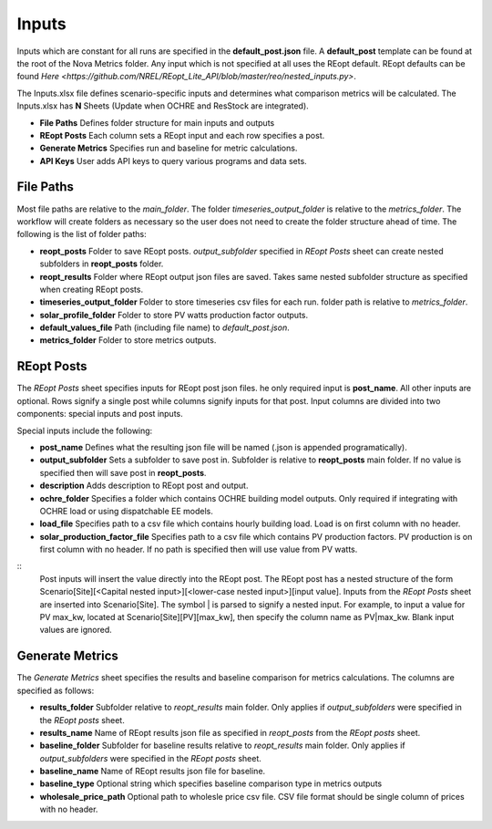 Inputs
------------
Inputs which are constant for all runs are specified in the **default_post.json** file. A **default_post** template can be found at the root of the Nova Metrics folder. Any input which is not specified at all uses the REopt default. REopt defaults can be found `Here <https://github.com/NREL/REopt_Lite_API/blob/master/reo/nested_inputs.py>`. 

The Inputs.xlsx file defines scenario-specific inputs and determines what comparison metrics will be calculated. The Inputs.xlsx has **N** Sheets (Update when OCHRE and ResStock are integrated).

* **File Paths** Defines folder structure for main inputs and outputs 
* **REopt Posts** Each column sets a REopt input and each row specifies a post.
* **Generate Metrics** Specifies run and baseline for metric calculations.
* **API Keys**  User adds API keys to query various programs and data sets. 

File Paths
^^^^^^^^^^^^^^
Most file paths are relative to the *main_folder*. The folder *timeseries_output_folder* is relative to the *metrics_folder*. The workflow will create folders as necessary so the user does not need to create the folder structure ahead of time. The following is the list of folder paths:

* **reopt_posts** Folder to save REopt posts. *output_subfolder* specified in *REopt Posts* sheet can create nested subfolders in **reopt_posts** folder.   
* **reopt_results** Folder where REopt output json files are saved. Takes same nested subfolder structure as specified when creating REopt posts. 
* **timeseries_output_folder** Folder to store timeseries csv files for each run. folder path is relative to *metrics_folder*. 
* **solar_profile_folder** Folder to store PV watts production factor outputs.
* **default_values_file** Path (including file name) to *default_post.json*.
* **metrics_folder** Folder to store metrics outputs. 

REopt Posts
^^^^^^^^^^^^^^
The *REopt Posts* sheet specifies inputs for REopt post json files. he only required input is **post_name**. All other inputs are optional. Rows signify a single post while columns signify inputs for that post. Input columns are divided into two components: special inputs and post inputs. 

Special inputs include the following:

* **post_name** Defines what the resulting json file will be named (.json is appended programatically).  
* **output_subfolder** Sets a subfolder to save post in. Subfolder is relative to **reopt_posts** main folder. If no value is specified then will save post in **reopt_posts**. 
* **description** Adds description to REopt post and output. 
* **ochre_folder** Specifies a folder which contains OCHRE building model outputs. Only required if integrating with OCHRE load or using dispatchable EE models.
* **load_file** Specifies path to a csv file which contains hourly building load. Load is on first column with no header. 
* **solar_production_factor_file** Specifies path to a csv file which contains PV production factors. PV production is on first column with no header. If no path is specified then will use value from PV watts. 

:: 
	Post inputs will insert the value directly into the REopt post. The REopt post has a nested structure of the form Scenario[Site][<Capital nested input>][<lower-case nested input>][input value]. Inputs from the *REopt Posts* sheet are inserted into Scenario[Site]. The symbol | is parsed to signify a nested input. For example, to input a value for PV max_kw, located at Scenario[Site][PV][max_kw], then specify the column name as PV|max_kw. Blank input values are ignored.  



Generate Metrics
^^^^^^^^^^^^^^^^^^
The *Generate Metrics* sheet specifies the results and baseline comparison for metrics calculations. The columns are specified as follows:

* **results_folder** Subfolder relative to *reopt_results* main folder. Only applies if *output_subfolders* were specified in the *REopt posts* sheet. 
* **results_name** Name	of REopt results json file as specified in *reopt_posts* from the *REopt posts* sheet. 
* **baseline_folder** Subfolder for baseline results relative to *reopt_results* main folder. Only applies if *output_subfolders* were specified in the *REopt posts* sheet. 
* **baseline_name**	Name of REopt results json file for baseline.
* **baseline_type** Optional string which specifies baseline comparison type in metrics outputs
* **wholesale_price_path** Optional path to wholesle price csv file. CSV file format should be single column of prices with no header.
